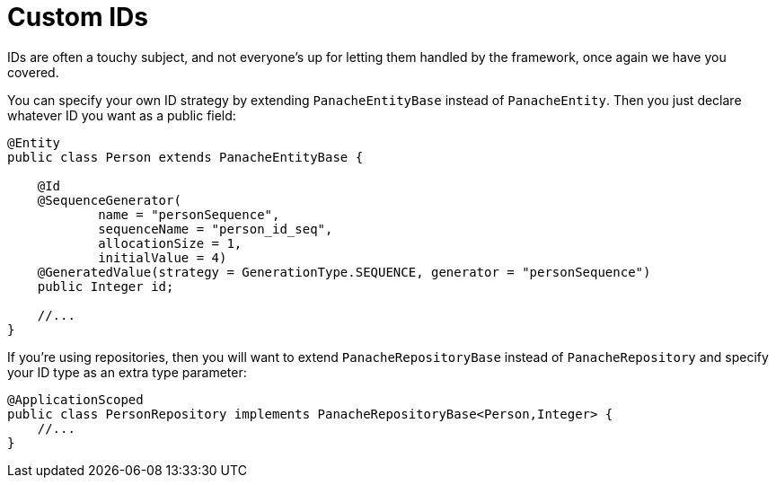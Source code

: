 ifdef::context[:parent-context: {context}]
[id="custom-ids_{context}"]
= Custom IDs
:context: custom-ids

IDs are often a touchy subject, and not everyone's up for letting them handled by the framework, once again we
have you covered.

You can specify your own ID strategy by extending `PanacheEntityBase` instead of `PanacheEntity`. Then
you just declare whatever ID you want as a public field:

[source,java]
----
@Entity
public class Person extends PanacheEntityBase {

    @Id
    @SequenceGenerator(
            name = "personSequence",
            sequenceName = "person_id_seq",
            allocationSize = 1,
            initialValue = 4)
    @GeneratedValue(strategy = GenerationType.SEQUENCE, generator = "personSequence")
    public Integer id;

    //...
}
----

If you're using repositories, then you will want to extend `PanacheRepositoryBase` instead of `PanacheRepository`
and specify your ID type as an extra type parameter:

[source,java]
----
@ApplicationScoped
public class PersonRepository implements PanacheRepositoryBase<Person,Integer> {
    //...
}
----


ifdef::parent-context[:context: {parent-context}]
ifndef::parent-context[:!context:]